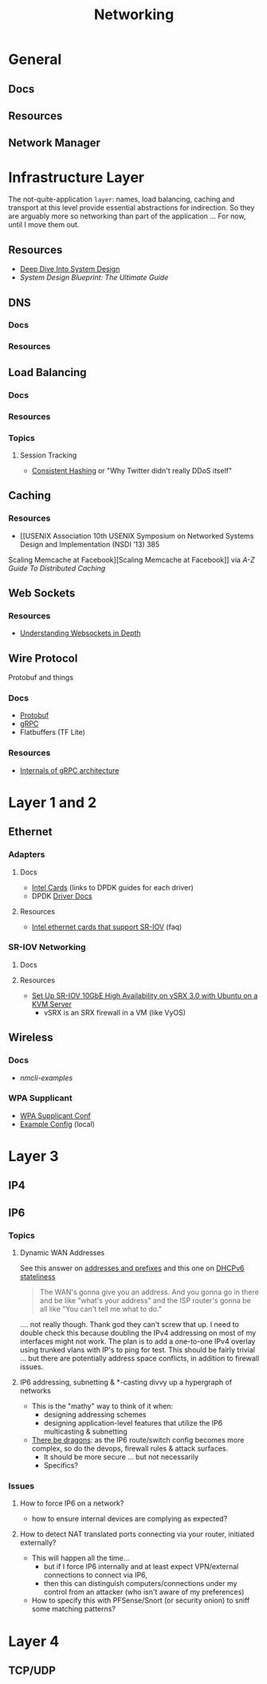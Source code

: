 :PROPERTIES:
:ID:       ea11e6b1-6fb8-40e7-a40c-89e42697c9c4
:END:
#+title: Networking
#+filetags: networking wireless

* General
** Docs
** Resources

** Network Manager

* Infrastructure Layer

The not-quite-application ~layer~: names, load balancing, caching and transport
at this level provide essential abstractions for indirection. So they are
arguably more so networking than part of the application ... For now, until I
move them out.

** Resources

+ [[https://vishalrana9915.medium.com/deep-dive-into-system-design-d6b27525f208][Deep Dive Into System Design]]
+ [[System Design Blueprint: The Ultimate Guide][System Design Blueprint: The Ultimate Guide]]

** DNS

*** Docs

*** Resources

** Load Balancing

*** Docs

*** Resources

*** Topics

**** Session Tracking

+ [[https://vishalrana9915.medium.com/consistent-hashing-36fa25892b4f][Consistent Hashing]] or "Why Twitter didn't really DDoS itself"

** Caching

*** Resources
+ [[USENIX Association 10th USENIX Symposium on Networked Systems Design and Implementation (NSDI ’13) 385
Scaling Memcache at Facebook][Scaling Memcache at Facebook]] via [[The A-Z guide to Distributed Caching][A-Z Guide To Distributed Caching]]

** Web Sockets

*** Resources

+ [[https://vishalrana9915.medium.com/understanding-websockets-in-depth-6eb07ab298b3][Understanding Websockets in Depth]]

** Wire Protocol

Protobuf and things

*** Docs
+ [[https://protobuf.dev/programming-guides/encoding/][Protobuf]]
+ [[https://grpc.io/docs/][gRPC]]
+ Flatbuffers (TF Lite)

*** Resources

+ [[https://ssudan16.medium.com/internals-of-grpc-architecture-afae7450ff5b][Internals of gRPC architecture]]


* Layer 1 and 2

** Ethernet

*** Adapters

**** Docs
+ [[https://core.dpdk.org/supported/nics/intel/][Intel Cards]] (links to DPDK guides for each driver)
+ DPDK [[https://doc.dpdk.org/guides/nics/index.html][Driver Docs]]

**** Resources
+ [[https://www.intel.com/content/www/us/en/support/articles/000005722/ethernet-products.html][Intel ethernet cards that support SR-IOV]] (faq)

*** SR-IOV Networking
**** Docs

**** Resources
+ [[https://www.juniper.net/documentation/en_US/release-independent/nce/topics/task/configuration/vsrx3.0-sr-iov-10g-ha-deployment.html][Set Up SR-IOV 10GbE High Availability on vSRX 3.0 with Ubuntu on a KVM Server]]
  - vSRX is an SRX firewall in a VM (like VyOS)

** Wireless

*** Docs
+ [[people.freedesktop.org/~lkundrak/nm-docs/nmcli-examples.html][nmcli-examples]]

*** WPA Supplicant
+ [[https://man.archlinux.org/man/wpa_supplicant.conf.5][WPA Supplicant Conf]]
+ [[/usr/share/doc/wpa_supplicant/wpa_supplicant.conf][Example Config]] (local)

* Layer 3

** IP4

** IP6
*** Topics


**** Dynamic WAN Addresses

See this answer on [[https://superuser.com/questions/1479327/why-is-ipv6-still-dynamic][addresses and prefixes]] and this one on [[https://superuser.com/questions/1372769/ipv6-home-set-up-openwrt-18-06-1-how-to/1374251#1374251][DHCPv6 stateliness]]

#+begin_quote
The WAN's gonna give you an address. And you gonna go in there and be like
"what's your address" and the ISP router's gonna be all like "You can't tell me
what to do."
#+end_quote

.... not really though. Thank god they can't screw that up. I need to double
check this because doubling the IPv4 addressing on most of my interfaces might
not work.  The plan is to add a one-to-one IPv4 overlay using trunked vlans with
IP's to ping for test. This should be fairly trivial ... but there are
potentially address space conflicts, in addition to firewall issues.


**** IP6 addressing, subnetting & *-casting divvy up a hypergraph of networks
  - This is the "mathy" way to think of it when:
    - designing addressing schemes
    - designing application-level features that utilize the IP6 multicasting &
      subnetting
  - [[https://www.youtube.com/watch?v=ft35bUVxiLQ&t=2489s][There be dragons]]: as the IP6 route/switch config becomes more complex, so
    do the devops, firewall rules & attack surfaces.
    - It should be more secure ... but not necessarily
    - Specifics?

*** Issues
**** How to force IP6 on a network?
+ how to ensure internal devices are complying as expected?
**** How to detect NAT translated ports connecting via your router, initiated externally?
+ This will happen all the time...
  - but if I force IP6 internally and at least expect VPN/external connections
    to connect via IP6,
  - then this can distinguish computers/connections under my control from an
    attacker (who isn't aware of my preferences)
+ How to specify this with PFSense/Snort (or security onion) to sniff some
  matching patterns?

* Layer 4

** TCP/UDP
